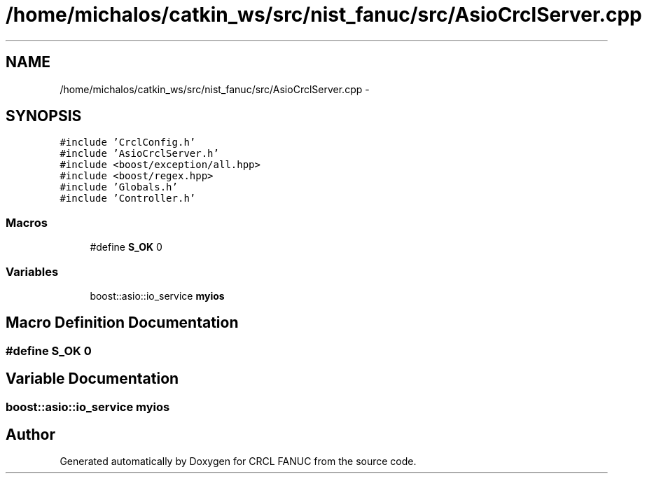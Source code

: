 .TH "/home/michalos/catkin_ws/src/nist_fanuc/src/AsioCrclServer.cpp" 3 "Thu Mar 10 2016" "CRCL FANUC" \" -*- nroff -*-
.ad l
.nh
.SH NAME
/home/michalos/catkin_ws/src/nist_fanuc/src/AsioCrclServer.cpp \- 
.SH SYNOPSIS
.br
.PP
\fC#include 'CrclConfig\&.h'\fP
.br
\fC#include 'AsioCrclServer\&.h'\fP
.br
\fC#include <boost/exception/all\&.hpp>\fP
.br
\fC#include <boost/regex\&.hpp>\fP
.br
\fC#include 'Globals\&.h'\fP
.br
\fC#include 'Controller\&.h'\fP
.br

.SS "Macros"

.in +1c
.ti -1c
.RI "#define \fBS_OK\fP   0"
.br
.in -1c
.SS "Variables"

.in +1c
.ti -1c
.RI "boost::asio::io_service \fBmyios\fP"
.br
.in -1c
.SH "Macro Definition Documentation"
.PP 
.SS "#define S_OK   0"

.SH "Variable Documentation"
.PP 
.SS "boost::asio::io_service myios"

.SH "Author"
.PP 
Generated automatically by Doxygen for CRCL FANUC from the source code\&.
